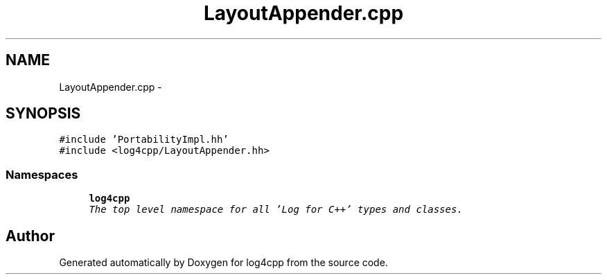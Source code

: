 .TH "LayoutAppender.cpp" 3 "Sat Feb 10 2018" "Version 1.1" "log4cpp" \" -*- nroff -*-
.ad l
.nh
.SH NAME
LayoutAppender.cpp \- 
.SH SYNOPSIS
.br
.PP
\fC#include 'PortabilityImpl\&.hh'\fP
.br
\fC#include <log4cpp/LayoutAppender\&.hh>\fP
.br

.SS "Namespaces"

.in +1c
.ti -1c
.RI "\fBlog4cpp\fP"
.br
.RI "\fIThe top level namespace for all 'Log for C++' types and classes\&. \fP"
.in -1c
.SH "Author"
.PP 
Generated automatically by Doxygen for log4cpp from the source code\&.
